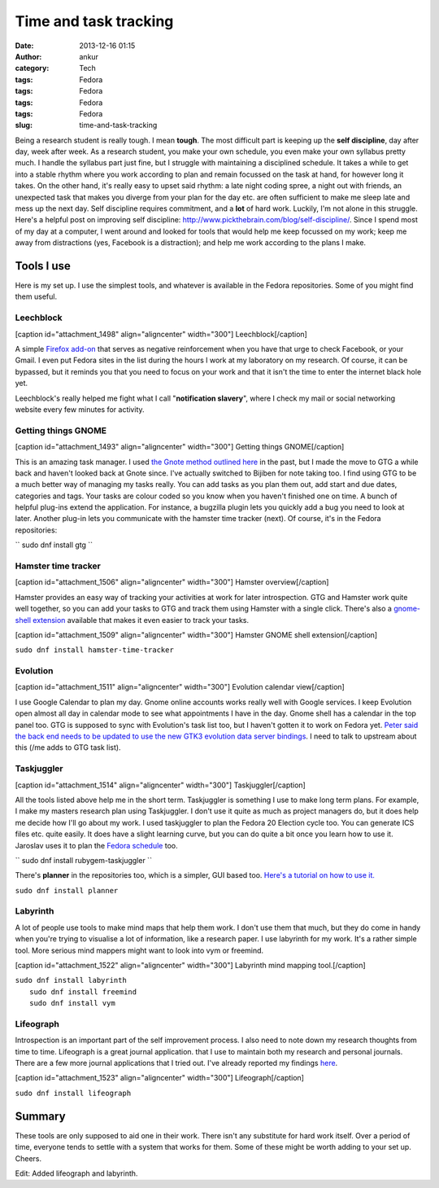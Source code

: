 Time and task tracking
######################
:date: 2013-12-16 01:15
:author: ankur
:category: Tech
:tags: Fedora
:tags: Fedora
:tags: Fedora
:tags: Fedora
:slug: time-and-task-tracking

Being a research student is really tough. I mean **tough**. The most
difficult part is keeping up the **self discipline**, day after day,
week after week. As a research student, you make your own schedule, you
even make your own syllabus pretty much. I handle the syllabus part just
fine, but I struggle with maintaining a disciplined schedule. It takes a
while to get into a stable rhythm where you work according to plan and
remain focussed on the task at hand, for however long it takes. On the
other hand, it's really easy to upset said rhythm: a late night coding
spree, a night out with friends, an unexpected task that makes you
diverge from your plan for the day etc. are often sufficient to make me
sleep late and mess up the next day. Self discipline requires
commitment, and a **lot** of hard work. Luckily, I'm not alone in this
struggle. Here's a helpful post on improving self discipline:
http://www.pickthebrain.com/blog/self-discipline/. Since I spend most of
my day at a computer, I went around and looked for tools that would help
me keep focussed on my work; keep me away from distractions (yes,
Facebook is a distraction); and help me work according to the plans I
make.

Tools I use
-----------

Here is my set up. I use the simplest tools, and whatever is available
in the Fedora repositories. Some of you might find them useful.

Leechblock
^^^^^^^^^^

[caption id="attachment\_1498" align="aligncenter"
width="300"]\ |Leechblock| Leechblock[/caption]

A simple `Firefox add-on`_ that serves as negative reinforcement when
you have that urge to check Facebook, or your Gmail. I even put Fedora
sites in the list during the hours I work at my laboratory on my
research. Of course, it can be bypassed, but it reminds you that you
need to focus on your work and that it isn't the time to enter the
internet black hole yet.

Leechblock's really helped me fight what I call "**notification
slavery**\ ", where I check my mail or social networking website every
few minutes for activity.

Getting things GNOME
^^^^^^^^^^^^^^^^^^^^

[caption id="attachment\_1493" align="aligncenter"
width="300"]\ |Getting things GNOME| Getting things GNOME[/caption]

This is an amazing task manager. I used `the Gnote method outlined
here`_ in the past, but I made the move to GTG a while back and haven't
looked back at Gnote since. I've actually switched to Bijiben for note
taking too. I find using GTG to be a much better way of managing my
tasks really. You can add tasks as you plan them out, add start and due
dates, categories and tags. Your tasks are colour coded so you know when
you haven't finished one on time. A bunch of helpful plug-ins extend the
application. For instance, a bugzilla plugin lets you quickly add a bug
you need to look at later. Another plug-in lets you communicate with the
hamster time tracker (next). Of course, it's in the Fedora repositories:

`` sudo dnf install gtg ``

Hamster time tracker
^^^^^^^^^^^^^^^^^^^^

[caption id="attachment\_1506" align="aligncenter"
width="300"]\ |Hamster overview| Hamster overview[/caption]

Hamster provides an easy way of tracking your activities at work for
later introspection. GTG and Hamster work quite well together, so you
can add your tasks to GTG and track them using Hamster with a single
click. There's also a `gnome-shell extension`_ available that makes it
even easier to track your tasks.

[caption id="attachment\_1509" align="aligncenter"
width="300"]\ |Hamster GNOME shell extension| Hamster GNOME shell
extension[/caption]

``sudo dnf install hamster-time-tracker``

Evolution
^^^^^^^^^

[caption id="attachment\_1511" align="aligncenter"
width="300"]\ |Evolution calendar view| Evolution calendar
view[/caption]

I use Google Calendar to plan my day. Gnome online accounts works really
well with Google services. I keep Evolution open almost all day in
calendar mode to see what appointments I have in the day. Gnome shell
has a calendar in the top panel too. GTG is supposed to sync with
Evolution's task list too, but I haven't gotten it to work on Fedora
yet. `Peter said the back end needs to be updated to use the new GTK3
evolution data server bindings`_. I need to talk to upstream about this
(/me adds to GTG task list).

Taskjuggler
^^^^^^^^^^^

[caption id="attachment\_1514" align="aligncenter"
width="300"]\ |Taskjuggler| Taskjuggler[/caption]

All the tools listed above help me in the short term. Taskjuggler is
something I use to make long term plans. For example, I make my masters
research plan using Taskjuggler. I don't use it quite as much as project
managers do, but it does help me decide how I'll go about my work. I
used taskjuggler to plan the Fedora 20 Election cycle too. You can
generate ICS files etc. quite easily. It does have a slight learning
curve, but you can do quite a bit once you learn how to use it. Jaroslav
uses it to plan the `Fedora schedule`_ too.

`` sudo dnf install rubygem-taskjuggler ``

There's **planner** in the repositories too, which is a simpler, GUI
based too. `Here's a tutorial on how to use it.`_

``sudo dnf install planner``

Labyrinth
^^^^^^^^^

A lot of people use tools to make mind maps that help them work. I don't
use them that much, but they do come in handy when you're trying to
visualise a lot of information, like a research paper. I use labyrinth
for my work. It's a rather simple tool. More serious mind mappers might
want to look into vym or freemind.

[caption id="attachment\_1522" align="aligncenter"
width="300"]\ |Labyrinth mind mapping tool.| Labyrinth mind mapping
tool.[/caption]

| ``sudo dnf install labyrinth``
|  ``sudo dnf install freemind``
|  ``sudo dnf install vym``

Lifeograph
^^^^^^^^^^

Introspection is an important part of the self improvement process. I
also need to note down my research thoughts from time to time.
Lifeograph is a great journal application. that I use to maintain both
my research and personal journals. There are a few more journal
applications that I tried out. I've already reported my findings
`here`_.

[caption id="attachment\_1523" align="aligncenter"
width="300"]\ |Lifeograph| Lifeograph[/caption]

``sudo dnf install lifeograph``

Summary
-------

These tools are only supposed to aid one in their work. There isn't any
substitute for hard work itself. Over a period of time, everyone tends
to settle with a system that works for them. Some of these might be
worth adding to your set up. Cheers.

Edit: Added lifeograph and labyrinth.

.. _Firefox add-on: https://addons.mozilla.org/en-US/firefox/addon/leechblock/
.. _the Gnote method outlined here: http://fedoraproject.org/en/using/tutorials/gnote.html
.. _gnome-shell extension: https://extensions.gnome.org/extension/425/project-hamster-extension/
.. _Peter said the back end needs to be updated to use the new GTK3 evolution data server bindings: https://lists.fedoraproject.org/pipermail/desktop/2013-November/008476.html
.. _Fedora schedule: http://fedorapeople.org/groups/schedule/f-20/
.. _Here's a tutorial on how to use it.: http://www.redhat.com/magazine/009jul05/features/planner/
.. _here: http://ankursinha.in/wp/2013/06/23/fedora-and-journal-writing/

.. |Leechblock| image:: http://ankursinha.in/wp/wp-content/uploads/2013/12/leechblock-blog-300x148.png
   :target: http://ankursinha.in/wp/wp-content/uploads/2013/12/leechblock-blog.png
.. |Getting things GNOME| image:: http://ankursinha.in/wp/wp-content/uploads/2013/12/gtg-screenshot-blog-300x154.png
   :target: http://ankursinha.in/wp/wp-content/uploads/2013/12/gtg-screenshot-blog.png
.. |Hamster overview| image:: http://ankursinha.in/wp/wp-content/uploads/2013/12/hamster-screenshot-300x226.png
   :target: http://ankursinha.in/wp/wp-content/uploads/2013/12/hamster-screenshot.png
.. |Hamster GNOME shell extension| image:: http://ankursinha.in/wp/wp-content/uploads/2013/12/hamster-extension-blog-300x168.png
   :target: http://ankursinha.in/wp/wp-content/uploads/2013/12/hamster-extension-blog.png
.. |Evolution calendar view| image:: http://ankursinha.in/wp/wp-content/uploads/2013/12/evolution-calendar-blog-300x154.png
   :target: http://ankursinha.in/wp/wp-content/uploads/2013/12/evolution-calendar-blog.png
.. |Taskjuggler| image:: http://ankursinha.in/wp/wp-content/uploads/2013/12/taskjuggler-blog-300x193.png
   :target: http://ankursinha.in/wp/wp-content/uploads/2013/12/taskjuggler-blog.png
.. |Labyrinth mind mapping tool.| image:: http://ankursinha.in/wp/wp-content/uploads/2013/12/screenshot-labyrinth-blog-300x159.png
   :target: http://ankursinha.in/wp/wp-content/uploads/2013/12/screenshot-labyrinth-blog.png
.. |Lifeograph| image:: http://ankursinha.in/wp/wp-content/uploads/2013/12/lifeograph-blog-screenshot-300x154.png
   :target: http://ankursinha.in/wp/wp-content/uploads/2013/12/lifeograph-blog-screenshot.png

